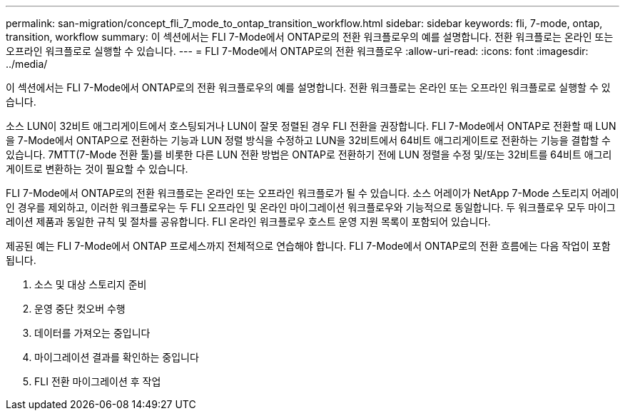 ---
permalink: san-migration/concept_fli_7_mode_to_ontap_transition_workflow.html 
sidebar: sidebar 
keywords: fli, 7-mode, ontap, transition, workflow 
summary: 이 섹션에서는 FLI 7-Mode에서 ONTAP로의 전환 워크플로우의 예를 설명합니다. 전환 워크플로는 온라인 또는 오프라인 워크플로로 실행할 수 있습니다. 
---
= FLI 7-Mode에서 ONTAP로의 전환 워크플로우
:allow-uri-read: 
:icons: font
:imagesdir: ../media/


[role="lead"]
이 섹션에서는 FLI 7-Mode에서 ONTAP로의 전환 워크플로우의 예를 설명합니다. 전환 워크플로는 온라인 또는 오프라인 워크플로로 실행할 수 있습니다.

소스 LUN이 32비트 애그리게이트에서 호스팅되거나 LUN이 잘못 정렬된 경우 FLI 전환을 권장합니다. FLI 7-Mode에서 ONTAP로 전환할 때 LUN을 7-Mode에서 ONTAP으로 전환하는 기능과 LUN 정렬 방식을 수정하고 LUN을 32비트에서 64비트 애그리게이트로 전환하는 기능을 결합할 수 있습니다. 7MTT(7-Mode 전환 툴)를 비롯한 다른 LUN 전환 방법은 ONTAP로 전환하기 전에 LUN 정렬을 수정 및/또는 32비트를 64비트 애그리게이트로 변환하는 것이 필요할 수 있습니다.

FLI 7-Mode에서 ONTAP로의 전환 워크플로는 온라인 또는 오프라인 워크플로가 될 수 있습니다. 소스 어레이가 NetApp 7-Mode 스토리지 어레이인 경우를 제외하고, 이러한 워크플로우는 두 FLI 오프라인 및 온라인 마이그레이션 워크플로우와 기능적으로 동일합니다. 두 워크플로우 모두 마이그레이션 제품과 동일한 규칙 및 절차를 공유합니다. FLI 온라인 워크플로우 호스트 운영 지원 목록이 포함되어 있습니다.

제공된 예는 FLI 7-Mode에서 ONTAP 프로세스까지 전체적으로 연습해야 합니다. FLI 7-Mode에서 ONTAP로의 전환 흐름에는 다음 작업이 포함됩니다.

. 소스 및 대상 스토리지 준비
. 운영 중단 컷오버 수행
. 데이터를 가져오는 중입니다
. 마이그레이션 결과를 확인하는 중입니다
. FLI 전환 마이그레이션 후 작업

